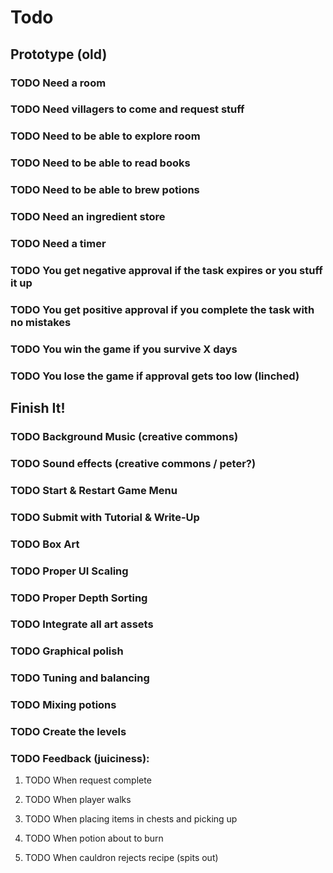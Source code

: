 * Todo
** Prototype (old)
*** TODO Need a room
*** TODO Need villagers to come and request stuff
*** TODO Need to be able to explore room
*** TODO Need to be able to read books
*** TODO Need to be able to brew potions
*** TODO Need an ingredient store
*** TODO Need a timer
*** TODO You get negative approval if the task expires or you stuff it up
*** TODO You get positive approval if you complete the task with no mistakes
*** TODO You win the game if you survive X days
*** TODO You lose the game if approval gets too low (linched)
** Finish It!
*** TODO Background Music (creative commons)
*** TODO Sound effects (creative commons / peter?)
*** TODO Start & Restart Game Menu
*** TODO Submit with Tutorial & Write-Up
*** TODO Box Art
*** TODO Proper UI Scaling
*** TODO Proper Depth Sorting
*** TODO Integrate all art assets
*** TODO Graphical polish
*** TODO Tuning and balancing
*** TODO Mixing potions
*** TODO Create the levels
*** TODO Feedback (juiciness):
**** TODO When request complete
**** TODO When player walks
**** TODO When placing items in chests and picking up
**** TODO When potion about to burn
**** TODO When cauldron rejects recipe (spits out)
